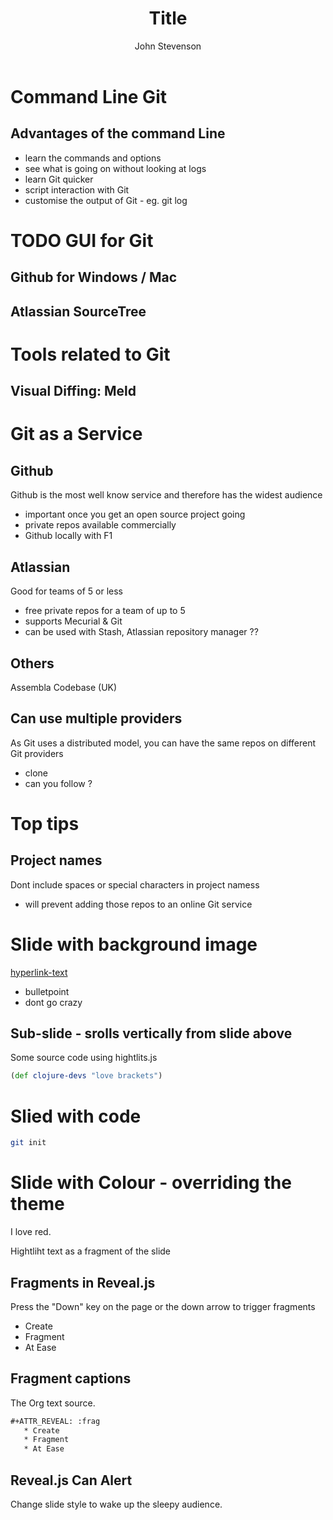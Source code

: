 #+Title: Title
#+Author: John Stevenson
#+Email: john@jr0cket.co.uk

#+OPTIONS: toc:nil num:nil
#+OPTIONS: reveal_width:1200
#+OPTIONS: reveal_height:800
#+REVEAL_MARGIN: 0.1
#+REVEAL_MIN_SCALE: 0.5
#+REVEAL_MAX_SCALE: 2.5
#+OPTIONS: reveal_center:nil 
#+OPTIONS: reveal_rolling_links:t reveal_keyboard:t reveal_overview:t 
#+REVEAL_TRANS: linear
#+REVEAL_THEME: jr0cket
#+REVEAL_HEAD_PREAMBLE: <meta name="description" content="Title">

* Command Line Git

** Advantages of the command Line
- learn the commands and options 
- see what is going on without looking at logs 
- learn Git quicker 
- script interaction with Git 
- customise the output of Git - eg. git log 



* TODO GUI for Git 

** Github for Windows / Mac 

** Atlassian SourceTree

* Tools related to Git 

** Visual Diffing:  Meld 


* Git as a Service

** Github
Github is the most well know service and therefore has the widest audience 

- important once you get an open source project going 
- private repos available commercially
- Github locally with F1
 

** Atlassian
Good for teams of 5 or less 

- free private repos for a team of up to 5
- supports Mecurial & Git
- can be used with Stash, Atlassian repository manager ??


** Others
Assembla
Codebase (UK)

** Can use multiple providers
As Git uses a distributed model, you can have the same repos on different Git providers

- clone
- can you follow ?



* Top tips 

** Project names
Dont include spaces or special characters in project namess

- will prevent adding those repos to an online Git service 

 


* Slide with background image  
 :PROPERTIES:
    :reveal_background: ./images/leiningen-slide-background.png
    :reveal_background_trans: slide
    :END:

[[http://www.google.co.uk][hyperlink-text]]

#+ATTR_REVEAL: :frag roll-in
  - bulletpoint
  - dont go crazy

** Sub-slide - srolls vertically from slide above

Some source code using hightlits.js 

#+BEGIN_SRC clojure
(def clojure-devs "love brackets")
#+END_SRC

* Slied with code 
#+BEGIN_SRC zsh 
  git init 
#+END_SRC

* Slide with Colour - overriding the theme 
:PROPERTIES:
    :reveal_background: #770000
    :reveal_background_trans: slide
    :END:

I love red.

#+ATTR_REVEAL: :frag hightlight-red
Hightliht text as a fragment of the slide 

 

** Fragments in Reveal.js

 Press the "Down" key on the page or the down arrow to trigger fragments

#+ATTR_REVEAL: :frag highlight-blue
   * Create
   * Fragment
   * At Ease

** Fragment captions   
#+CAPTION: The Org text source.
#+BEGIN_SRC org
#+ATTR_REVEAL: :frag
   * Create
   * Fragment
   * At Ease
#+END_SRC

** Reveal.js Can Alert
   :PROPERTIES:
   :reveal_data_state: alert
   :END:

   Change slide style to wake up the sleepy audience.


